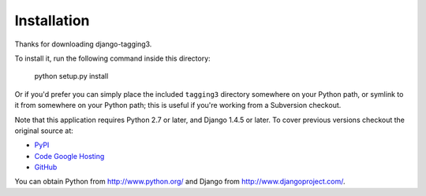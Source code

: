 Installation
============

Thanks for downloading django-tagging3.

To install it, run the following command inside this directory:

    python setup.py install

Or if you'd prefer you can simply place the included ``tagging3``
directory somewhere on your Python path, or symlink to it from
somewhere on your Python path; this is useful if you're working from a
Subversion checkout.

Note that this application requires Python 2.7 or later, and Django
1.4.5 or later. To cover previous versions checkout the original source 
at:

* `PyPI <https://pypi.python.org/pypi/tagging/0.2.1>`_
* `Code Google Hosting <http://code.google.com/p/django-tagging/>`_
* `GitHub <https://github.com/brosner>`_

You can obtain Python from http://www.python.org/ and
Django from http://www.djangoproject.com/.
